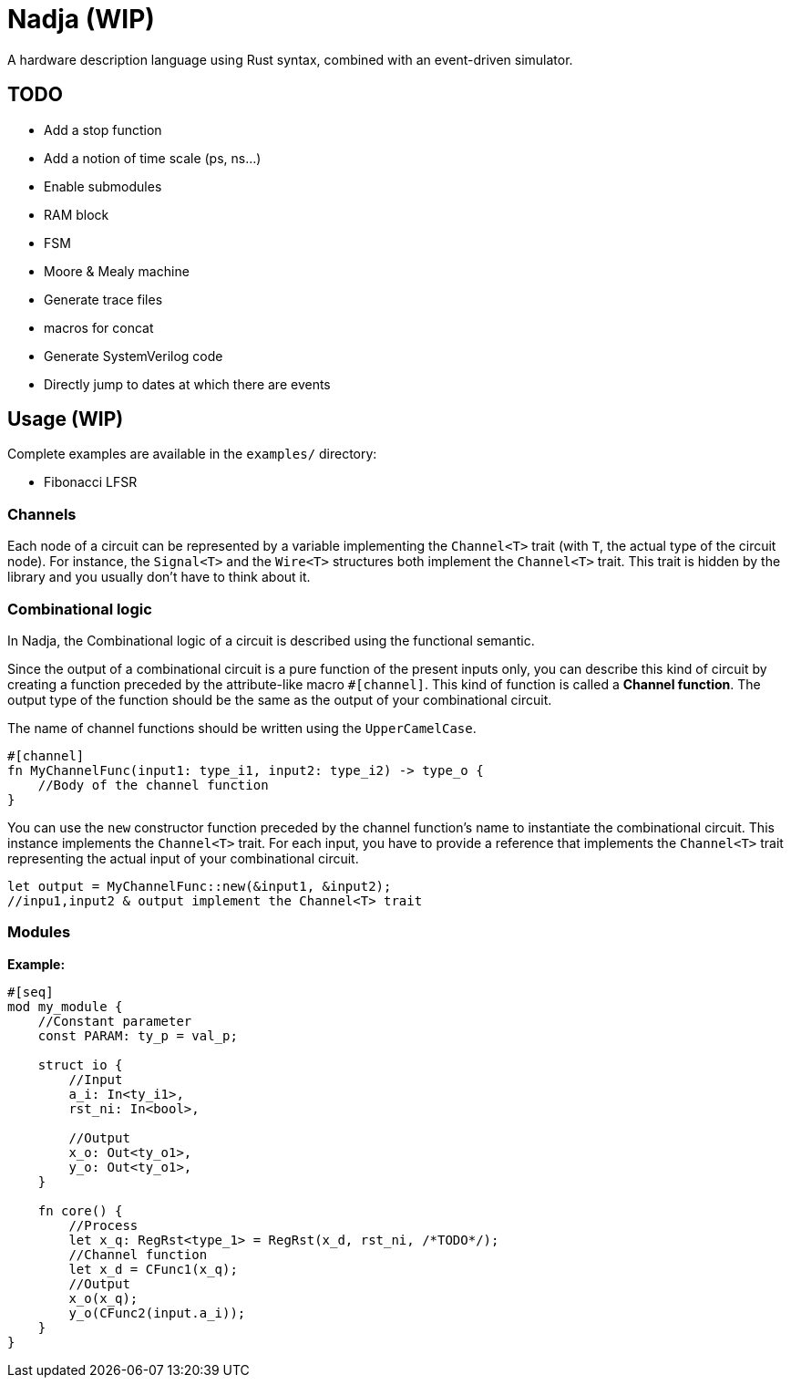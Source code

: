 = Nadja (WIP)

A hardware description language using Rust syntax, combined with an event-driven simulator.

== TODO

* Add a stop function
* Add a notion of time scale (ps, ns...)
* Enable submodules
* RAM block
* FSM
* Moore & Mealy machine
* Generate trace files
* macros for concat
* Generate SystemVerilog code
* Directly jump to dates at which there are events

== Usage (WIP)

Complete examples are available in the `examples/` directory:

* Fibonacci LFSR

=== Channels

Each node of a circuit can be represented by a variable implementing the `Channel<T>` trait (with `T`, the actual type of the circuit node). For instance, the `Signal<T>` and the `Wire<T>` structures both implement the `Channel<T>` trait. This trait is hidden by the library and you usually don't have to think about it.

=== Combinational logic

In Nadja, the Combinational logic of a circuit is described using the functional semantic.

Since the output of a combinational circuit is a pure function of the present inputs only, you can describe this kind of circuit by creating a function preceded by the attribute-like macro `#[channel]`. This kind of function is called a *Channel function*. The output type of the function should be the same as the output of your combinational circuit.

The name of channel functions should be written using the `UpperCamelCase`.

[source, rust]
----
#[channel]
fn MyChannelFunc(input1: type_i1, input2: type_i2) -> type_o {
    //Body of the channel function
}
----

You can use the `new` constructor function preceded by the channel function's name to instantiate the combinational circuit. This instance implements the `Channel<T>` trait. For each input, you have to provide a reference that implements the `Channel<T>` trait representing the actual input of your combinational circuit.

[source, rust]
----
let output = MyChannelFunc::new(&input1, &input2);
//inpu1,input2 & output implement the Channel<T> trait
----

=== Modules

*Example:*

[source, rust]
----
#[seq]
mod my_module {
    //Constant parameter
    const PARAM: ty_p = val_p;

    struct io {
        //Input
        a_i: In<ty_i1>,
        rst_ni: In<bool>,

        //Output
        x_o: Out<ty_o1>,
        y_o: Out<ty_o1>,
    }

    fn core() {
        //Process
        let x_q: RegRst<type_1> = RegRst(x_d, rst_ni, /*TODO*/);
        //Channel function
        let x_d = CFunc1(x_q);
        //Output
        x_o(x_q);
        y_o(CFunc2(input.a_i));
    }
}
----
